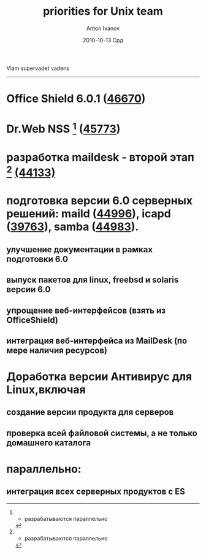 #+TITLE:     priorities for Unix team
#+AUTHOR:    Anton Ivanov
#+EMAIL:     ai@drweb.com
#+DATE:      2010-10-13 Срд
#+DESCRIPTION: 
#+KEYWORDS: 
#+LANGUAGE:  en
#+OPTIONS:   H:2 num:t toc:nil \n:nil @:t ::t |:t ^:t -:t f:t *:t <:tb
#+OPTIONS:   TeX:t LaTeX:t skip:nil d:nil todo:t pri:nil tags:not-in-toc
#+INFOJS_OPT: view:nil toc:nil ltoc:t mouse:underline buttons:0 path:http://orgmode.org/org-info.js
#+EXPORT_SELECT_TAGS: export
#+EXPORT_EXCLUDE_TAGS: noexport
#+LINK_UP:   
#+LINK_HOME: 
#+XSLT: 

Viam supervadet vadens

-----
* Office Shield 6.0.1 ([[http://bugs.drweb.com/bug_view_advanced_page.php?bug_id=0046670][46670]])
* Dr.Web NSS [fn:1] ([[http://bugs.drweb.com/bug_view_advanced_page.php?bug_id=0045773][45773]])
* разработка maildesk - второй этап [fn:1] [[http://bugs.drweb.com/bug_view_advanced_page.php?bug_id=0044133][(44133)]]
* подготовка версии 6.0 серверных решений: maild ([[http://bugs.drweb.com/bug_view_advanced_page.php?bug_id=0044996][44996]]), icapd ([[http://bugs.drweb.com/bug_view_advanced_page.php?bug_id=0039763][39763]]), samba ([[http://bugs.drweb.com/bug_view_advanced_page.php?bug_id=0044983][44983]]).
**  улучшение документации в рамках подготовки 6.0
** выпуск пакетов для linux, freebsd и solaris версии 6.0
** упрощение веб-интерфейсов (взять из OfficeShield)
** интеграция веб-интерфейса из MailDesk (по мере наличия ресурсов)
* Доработка версии Антивирус для Linux,включая
** создание версии продукта для серверов
** проверка всей файловой системы, а не только домашнего каталога

* параллельно:
** интеграция всех серверных продуктов с ES

[fn:1] - разрабатываются параллельно

